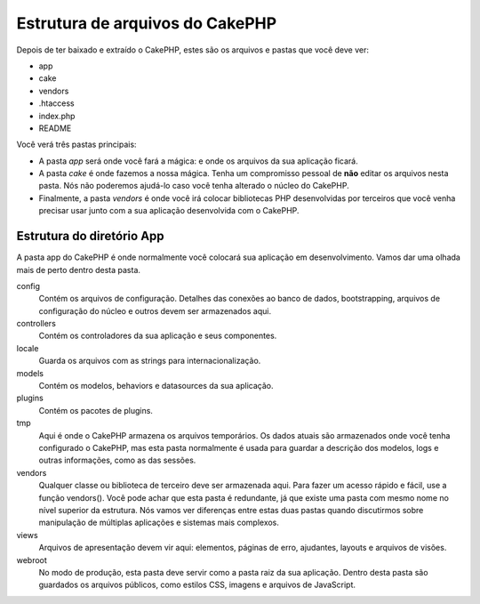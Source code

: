 Estrutura de arquivos do CakePHP
################################

Depois de ter baixado e extraído o CakePHP, estes são os arquivos e
pastas que você deve ver:

-  app
-  cake
-  vendors
-  .htaccess
-  index.php
-  README

 

Você verá três pastas principais:

-  A pasta *app* será onde você fará a mágica: e onde os arquivos da sua
   aplicação ficará.
-  A pasta *cake* é onde fazemos a nossa mágica. Tenha um compromisso
   pessoal de **não** editar os arquivos nesta pasta. Nós não poderemos
   ajudá-lo caso você tenha alterado o núcleo do CakePHP.
-  Finalmente, a pasta *vendors* é onde você irá colocar bibliotecas PHP
   desenvolvidas por terceiros que você venha precisar usar junto com a
   sua aplicação desenvolvida com o CakePHP.

Estrutura do diretório App
==========================

A pasta app do CakePHP é onde normalmente você colocará sua aplicação em
desenvolvimento. Vamos dar uma olhada mais de perto dentro desta pasta.

config
    Contém os arquivos de configuração. Detalhes das conexões ao banco
    de dados, bootstrapping, arquivos de configuração do núcleo e outros
    devem ser armazenados aqui.
controllers
    Contém os controladores da sua aplicação e seus componentes.
locale
    Guarda os arquivos com as strings para internacionalização.
models
    Contém os modelos, behaviors e datasources da sua aplicação.
plugins
    Contém os pacotes de plugins.
tmp
    Aqui é onde o CakePHP armazena os arquivos temporários. Os dados
    atuais são armazenados onde você tenha configurado o CakePHP, mas
    esta pasta normalmente é usada para guardar a descrição dos modelos,
    logs e outras informações, como as das sessões.
vendors
    Qualquer classe ou biblioteca de terceiro deve ser armazenada aqui.
    Para fazer um acesso rápido e fácil, use a função vendors(). Você
    pode achar que esta pasta é redundante, já que existe uma pasta com
    mesmo nome no nível superior da estrutura. Nós vamos ver diferenças
    entre estas duas pastas quando discutirmos sobre manipulação de
    múltiplas aplicações e sistemas mais complexos.
views
    Arquivos de apresentação devem vir aqui: elementos, páginas de erro,
    ajudantes, layouts e arquivos de visões.
webroot
    No modo de produção, esta pasta deve servir como a pasta raiz da sua
    aplicação. Dentro desta pasta são guardados os arquivos públicos,
    como estilos CSS, imagens e arquivos de JavaScript.

